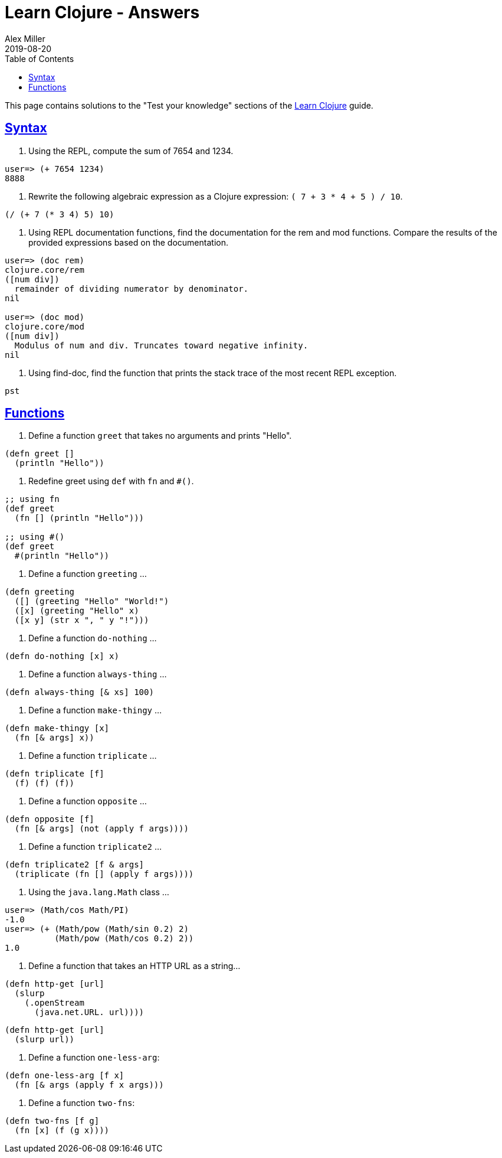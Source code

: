 = Learn Clojure - Answers
Alex Miller
2019-08-20
:type: learn
:toc: macro
:icons: font
:navlinktext: Answers

ifdef::env-github,env-browser[:outfilesuffix: .adoc]

toc::[]

This page contains solutions to the "Test your knowledge" sections of the <<syntax#,Learn Clojure>> guide.

== <<syntax#_test_your_knowledge,Syntax>>

1. Using the REPL, compute the sum of 7654 and 1234.

[source,clojure]
----
user=> (+ 7654 1234)
8888
----

2. Rewrite the following algebraic expression as a Clojure expression: `( 7 + 3 * 4 + 5 ) / 10`.

[source,clojure]
----
(/ (+ 7 (* 3 4) 5) 10)
----

3. Using REPL documentation functions, find the documentation for the rem and mod functions. Compare the results of the provided expressions based on the documentation.

[source,clojure]
----
user=> (doc rem)
clojure.core/rem
([num div])
  remainder of dividing numerator by denominator.
nil

user=> (doc mod)
clojure.core/mod
([num div])
  Modulus of num and div. Truncates toward negative infinity.
nil
----

4. Using find-doc, find the function that prints the stack trace of the most recent REPL exception.

`pst`

== <<functions#_test_your_knowledge,Functions>>

1. Define a function `greet` that takes no arguments and prints "Hello". 

[source,clojure]
----
(defn greet []
  (println "Hello"))
----

2. Redefine greet using `def` with `fn` and `#()`.

[source,clojure]
----
;; using fn
(def greet
  (fn [] (println "Hello")))

;; using #()
(def greet
  #(println "Hello"))
----

3. Define a function `greeting` ...

[source,clojure]
----
(defn greeting
  ([] (greeting "Hello" "World!")
  ([x] (greeting "Hello" x)
  ([x y] (str x ", " y "!")))
----

4. Define a function `do-nothing` ...

[source,clojure]
----
(defn do-nothing [x] x)
----

5. Define a function `always-thing` ...

[source,clojure]
----
(defn always-thing [& xs] 100)
----

6. Define a function `make-thingy` ...

[source,clojure]
----
(defn make-thingy [x]
  (fn [& args] x))
----

7. Define a function `triplicate` ...

[source,clojure]
----
(defn triplicate [f]
  (f) (f) (f))
----

8. Define a function `opposite` ...

[source,clojure]
----
(defn opposite [f]
  (fn [& args] (not (apply f args))))
----

9. Define a function `triplicate2` ...

[source,clojure]
----
(defn triplicate2 [f & args]
  (triplicate (fn [] (apply f args))))
----

10. Using the `java.lang.Math` class ...

[source,clojure]
----
user=> (Math/cos Math/PI)
-1.0
user=> (+ (Math/pow (Math/sin 0.2) 2)
          (Math/pow (Math/cos 0.2) 2))
1.0
----

11. Define a function that takes an HTTP URL as a string...

[source,clojure]
----
(defn http-get [url]
  (slurp
    (.openStream
      (java.net.URL. url))))
----

[source,clojure]
----
(defn http-get [url]
  (slurp url))
----

12. Define a function `one-less-arg`:

[source,clojure]
----
(defn one-less-arg [f x]
  (fn [& args (apply f x args)))
----

13. Define a function `two-fns`:

[source,clojure]
----
(defn two-fns [f g]
  (fn [x] (f (g x))))
----
